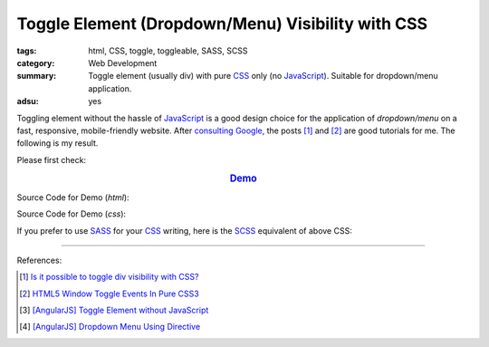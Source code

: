 Toggle Element (Dropdown/Menu) Visibility with CSS
##################################################

:tags: html, CSS, toggle, toggleable, SASS, SCSS
:category: Web Development
:summary: Toggle element (usually div) with pure CSS_ only (no JavaScript_).
          Suitable for dropdown/menu application.
:adsu: yes

Toggling element without the hassle of JavaScript_ is a good design choice for
the application of *dropdown/menu* on a fast, responsive, mobile-friendly
website. After `consulting Google`_, the posts [1]_ and [2]_ are good tutorials
for me. The following is my result.

Please first check:

.. rubric:: `Demo <{filename}/code/css/toggle-element-visibility/toogle-element-visibility-with-css.html>`_
   :class: align-center

Source Code for Demo (*html*):

.. show_github_file:: siongui userpages content/code/css/toggle-element-visibility/toogle-element-visibility-with-css.html
.. adsu:: 2

Source Code for Demo (*css*):

.. show_github_file:: siongui userpages content/code/css/toggle-element-visibility/style.css
.. adsu:: 3

If you prefer to use SASS_ for your CSS_ writing, here is the SCSS_ equivalent
of above CSS:

.. show_github_file:: siongui userpages content/code/css/toggle-element-visibility/style.scss


----

.. TODO : add links to my previous post of toggling elment using vanilla JavaScript.

References:

.. [1] `Is it possible to toggle div visibility with CSS? <http://www.reddit.com/r/css/comments/1f1nmm/is_it_possible_to_toggle_div_visibility_with_css/>`_

.. [2] `HTML5 Window Toggle Events In Pure CSS3 <http://demosthenes.info/blog/506/HTML5-Window-Toggle-Events-In-Pure-CSS3>`_

.. [3] `[AngularJS] Toggle Element without JavaScript <{filename}../../../2013/06/22/angularjs-toggle-element-without-javascript%en.rst>`_

.. [4] `[AngularJS] Dropdown Menu Using Directive <{filename}../04/angularjs-dropdown-menu-using-directive%en.rst>`_

.. _consulting Google: https://www.google.com/search?q=CSS+toggle+element
.. _JavaScript: https://www.google.com/search?q=JavaScript
.. _CSS: https://www.google.com/search?q=CSS
.. _SASS: http://sass-lang.com/
.. _SCSS: http://sass-lang.com/documentation/file.SCSS_FOR_SASS_USERS.html
